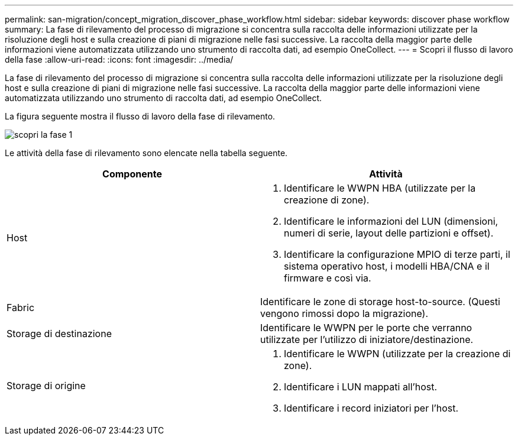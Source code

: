 ---
permalink: san-migration/concept_migration_discover_phase_workflow.html 
sidebar: sidebar 
keywords: discover phase workflow 
summary: La fase di rilevamento del processo di migrazione si concentra sulla raccolta delle informazioni utilizzate per la risoluzione degli host e sulla creazione di piani di migrazione nelle fasi successive. La raccolta della maggior parte delle informazioni viene automatizzata utilizzando uno strumento di raccolta dati, ad esempio OneCollect. 
---
= Scopri il flusso di lavoro della fase
:allow-uri-read: 
:icons: font
:imagesdir: ../media/


[role="lead"]
La fase di rilevamento del processo di migrazione si concentra sulla raccolta delle informazioni utilizzate per la risoluzione degli host e sulla creazione di piani di migrazione nelle fasi successive. La raccolta della maggior parte delle informazioni viene automatizzata utilizzando uno strumento di raccolta dati, ad esempio OneCollect.

La figura seguente mostra il flusso di lavoro della fase di rilevamento.

image::../media/discover_phase_1.png[scopri la fase 1]

Le attività della fase di rilevamento sono elencate nella tabella seguente.

[cols="2*"]
|===
| Componente | Attività 


 a| 
Host
 a| 
. Identificare le WWPN HBA (utilizzate per la creazione di zone).
. Identificare le informazioni del LUN (dimensioni, numeri di serie, layout delle partizioni e offset).
. Identificare la configurazione MPIO di terze parti, il sistema operativo host, i modelli HBA/CNA e il firmware e così via.




 a| 
Fabric
 a| 
Identificare le zone di storage host-to-source. (Questi vengono rimossi dopo la migrazione).



 a| 
Storage di destinazione
 a| 
Identificare le WWPN per le porte che verranno utilizzate per l'utilizzo di iniziatore/destinazione.



 a| 
Storage di origine
 a| 
. Identificare le WWPN (utilizzate per la creazione di zone).
. Identificare i LUN mappati all'host.
. Identificare i record iniziatori per l'host.


|===